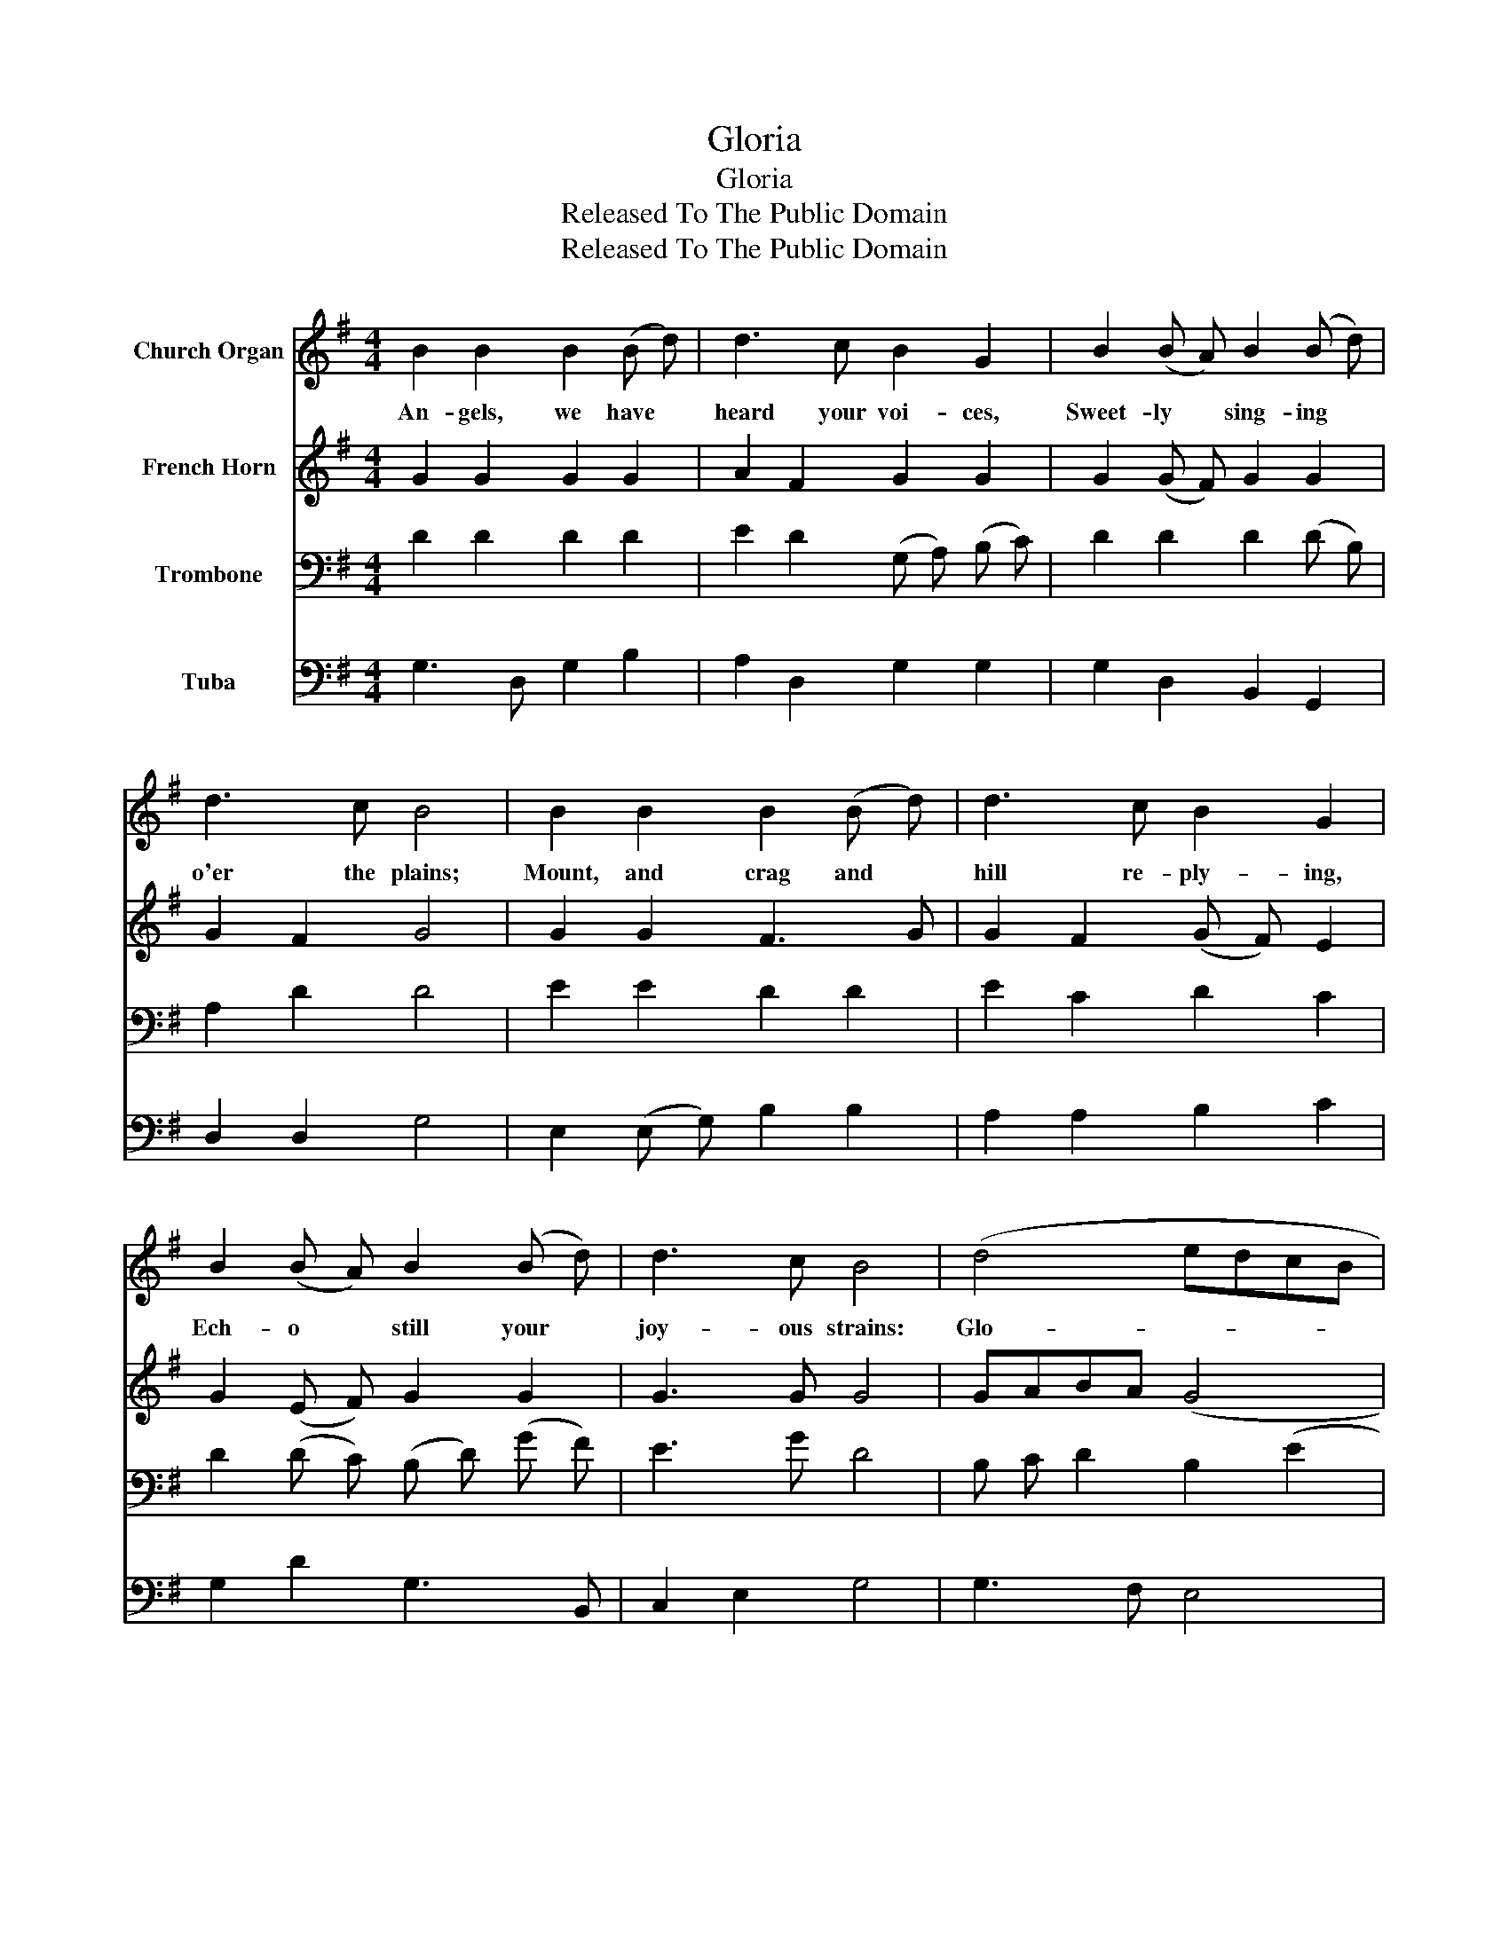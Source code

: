 X:1
T:Gloria
T:Gloria
T:Released To The Public Domain
T:Released To The Public Domain
Z:Released To The Public Domain
%%score 1 2 3 4
L:1/8
M:4/4
K:G
V:1 treble nm="Church Organ"
V:2 treble nm="French Horn"
V:3 bass nm="Trombone"
V:4 bass nm="Tuba"
V:1
 B2 B2 B2 (B d) | d3 c B2 G2 | B2 (B A) B2 (B d) | d3 c B4 | B2 B2 B2 (B d) | d3 c B2 G2 | %6
w: An- gels, we have *|heard your voi- ces,|Sweet- ly * sing- ing *|o'er the plains;|Mount, and crag and *|hill re- ply- ing,|
 B2 (B A) B2 (B d) | d3 c B4 | (d4 edcB | c4 dcBA | B4 cBAG | A3) A D4 | G2 A2 B2 c2 | B4 A4 | %14
w: Ech- o * still your *|joy- ous strains:|Glo- * * * *|||* ri- a|in ex- cel- sis|De- o!|
 (d4 edcB | c4 dcBA | B4 cBAG | A3) A D4 | G2 A2 B2 c2 | (B4 A4) | G8 |] %21
w: Glo- * * * *|||* ri- a|in ex- cel- sis|De- *|o!|
V:2
 G2 G2 G2 G2 | A2 F2 G2 G2 | G2 (G F) G2 G2 | G2 F2 G4 | G2 G2 F3 G | G2 F2 (G F) E2 | %6
 G2 (E F) G2 G2 | G3 G G4 | GABA (G4 | G)BAG F4 | G6 (E2 | E) D ^C2 D4 | D2 D2 D2 D2 | (D2 G2) F4 | %14
 G3 =F (E4 | E4) D4 | D4 CDED | D2 ^C2 D4 | D2 D2 D2 C2 | (D2 G2 G2 F2) | G8 |] %21
V:3
 D2 D2 D2 D2 | E2 D2 (G, A,) (B, C) | D2 D2 D2 (D B,) | A,2 D2 D4 | E2 E2 D2 D2 | E2 C2 D2 C2 | %6
 D2 (D C) (B, D) (G F) | E3 G D4 | B, C D2 B,2 (E2 | E4) D4 | DCB,A, G,2 B,2 | A,2 G,2 F,4 | %12
 G,2 F,2 G,2 G,2 | G,2 B,2 D4 | D2 B,2 B,2 ^G,2 | A,4 A,2 F,2 | G,4 G,4 | F,2 E,2 F,4 | %18
 G,2 F,2 G,2 G,2 | G,3 B, D3 C | B,8 |] %21
V:4
 G,3 D, G,2 B,2 | A,2 D,2 G,2 G,2 | G,2 D,2 B,,2 G,,2 | D,2 D,2 G,4 | E,2 (E, G,) B,2 B,2 | %5
 A,2 A,2 B,2 C2 | G,2 D2 G,3 B,, | C,2 E,2 G,4 | G,3 F, E,4 | A,4 E,A,DC | B,A,G,F, E,4 | %11
 F,2 E,2 D,2 =C,2 | B,,2 D,2 G,2 C,2 | D,4 (D2 C2) | B,2 G,2 ^G,2 E,2 | (A,2 =G,2) F,2 D,2 | %16
 (G,2 F,2) E,D,C,B,, | A,,2 A,,2 (D,2 ^C,2) | B,,2 D,2 G,2 E,2 | D,8 | G,,8 |] %21

